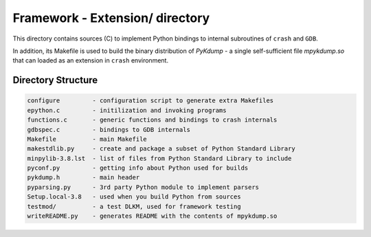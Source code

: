 Framework - **Extension/** directory
====================================

This directory contains sources (C) to implement Python bindings to
internal subroutines of ``crash`` and ``GDB``.

In addition, its Makefile is used to build the binary distribution of
*PyKdump* - a single self-sufficient file *mpykdump.so* that can
loaded as an extension in ``crash`` environment.

Directory Structure
-------------------

.. code-block:: text

  configure         - configuration script to generate extra Makefiles
  epython.c         - initilization and invoking programs
  functions.c       - generic functions and bindings to crash internals
  gdbspec.c         - bindings to GDB internals
  Makefile          - main Makefile
  makestdlib.py     - create and package a subset of Python Standard Library
  minpylib-3.8.lst  - list of files from Python Standard Library to include
  pyconf.py         - getting info about Python used for builds
  pykdump.h         - main header
  pyparsing.py      - 3rd party Python module to implement parsers
  Setup.local-3.8   - used when you build Python from sources
  testmod/          - a test DLKM, used for framework testing
  writeREADME.py    - generates README with the contents of mpykdump.so


